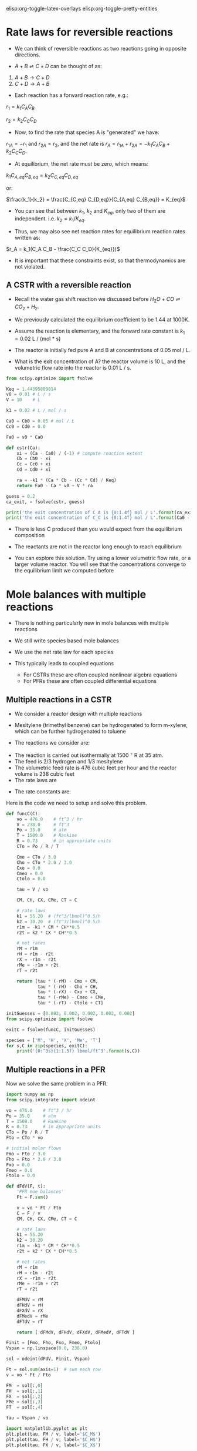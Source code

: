 #+STARTUP: showall
elisp:org-toggle-latex-overlays  elisp:org-toggle-pretty-entities

* Rate laws for reversible reactions

- We can think of reversible reactions as two reactions going in opposite directions.

- $A + B \rightleftharpoons C + D$ can be thought of as:

1. $A + B \rightarrow C + D$
2. $C + D \rightarrow A + B$

- Each reaction has a forward reaction rate, e.g.:

$r_1 = k_1 C_A C_B$

$r_2 = k_2 C_C C_D$

- Now, to find the rate that species A is "generated" we have:

$r_{1A} = -r_1$ and $r_{2A} = r_2$, and the net rate is $r_A = r_{1A} + r_{2A} = -k_1 C_A C_B + k_2 C_C C_D$.

- At equilibrium, the net rate must be zero, which means:

$k_1 C_{A,eq} C_{B,eq} = k_2 C_{C,eq} C_{D,eq}$

or:

$\frac{k_1}{k_2} = \frac{C_{C,eq} C_{D,eq}}{C_{A,eq} C_{B,eq}} = K_{eq}$

- You can see that between $k_1$, $k_2$ and $K_{eq}$, only two of them are independent. i.e. $k_2 = k_1 / K_{eq}$.

- Thus, we may also see net reaction rates for equilibrium reaction rates written as:

$r_A = k_1(C_A C_B - \frac{C_C C_D}{K_{eq}})$

- It is important that these constraints exist, so that thermodynamics are not violated.

** A CSTR with a reversible reaction

- Recall the water gas shift reaction we discussed before \(H_2O + CO \rightleftharpoons CO_2 + H_2 \).

- We previously calculated the equilibrium coefficient to be 1.44 at 1000K.
- Assume the reaction is elementary, and the forward rate constant is $k_1 = 0.02$ L / (mol * s)

- The reactor is initially fed pure A and B at concentrations of 0.05 mol / L.

- What is the exit concentration of A? the reactor volume is 10 L, and the volumetric flow rate into the reactor is 0.01 L / s.

#+BEGIN_SRC python
from scipy.optimize import fsolve

Keq = 1.44395809814
v0 = 0.01 # L / s
V = 10    # L

k1 = 0.02 # L / mol / s

Ca0 = Cb0 = 0.05 # mol / L
Cc0 = Cd0 = 0.0

Fa0 = v0 * Ca0

def cstr(Ca):
    xi = (Ca - Ca0) / (-1) # compute reaction extent
    Cb = Cb0 - xi
    Cc = Cc0 + xi
    Cd = Cd0 + xi

    ra = -k1 * (Ca * Cb - (Cc * Cd) / Keq)
    return Fa0 - Ca * v0 + V * ra

guess = 0.2
ca_exit, = fsolve(cstr, guess)

print('the exit concentration of C_A is {0:1.4f} mol / L'.format(ca_exit))
print('the exit concentration of C_C is {0:1.4f} mol / L'.format(Ca0 - ca_exit))
#+END_SRC

#+RESULTS:
: the exit concentration of C_A is 0.0327 mol / L
: the exit concentration of C_C is 0.0173 mol / L

- There is less C produced than you would expect from the equilibrium composition
- The reactants are not in the reactor long enough to reach equilibrium

- You can explore this solution. Try using a lower volumetric flow rate, or a larger volume reactor. You will see that the concentrations converge to the equilibrium limit we computed before

* Mole balances with multiple reactions

- There is nothing particularly new in mole balances with multiple reactions

- We still write species based mole balances

- We use the net rate law for each species

- This typically leads to coupled equations
  + For CSTRs these are often coupled nonlinear algebra equations
  + For PFRs these are often coupled differential equations

** Multiple reactions in a CSTR
- We consider a reactor design with multiple reactions
- Mesitylene (trimethyl benzene) can be hydrogenated to form m-xylene, which can be further hydrogenated to toluene

- The reactions we consider are:

\begin{align}
M + H_2 \rightarrow X + CH_4 \\
X + H_2 \rightarrow T + CH_4
\end{align}

- The reaction is carried out isothermally at 1500 $^\circ$ R at 35 atm.
- The feed is 2/3 hydrogen and 1/3 mesitylene
- The volumetric feed rate is 476 cubic feet per hour and the reactor volume is 238 cubic feet
- The rate laws are

\begin{align}
r_1 = k_1 C_M C_H^{0.5} \\
r_2 = k_2 C_X C_H^{0.5}
\end{align}

- The rate constants are:
\begin{align}
k_1 = 55.20 \textrm{(ft$^3$/lb mol)$^{0.5}$/h} \\
k_2 = 30.20 \textrm{(ft$^3$/lb mol)$^{0.5}$/h} \\
\end{align}

Here is the code we need to setup and solve this problem.

#+BEGIN_SRC python
def funcC(C):
    vo = 476.0    # ft^3 / hr
    V = 238.0     # ft^3
    Po = 35.0     # atm
    T = 1500.0    # Rankine
    R = 0.73      # in appropriate units
    CTo = Po / R / T

    Cmo = CTo / 3.0
    Cho = CTo * 2.0 / 3.0
    Cxo = 0.0
    Cmeo = 0.0
    Ctolo = 0.0

    tau = V / vo

    CM, CH, CX, CMe, CT = C

    # rate laws
    k1 = 55.20  # (ft^3/lbmol)^0.5/h
    k2 = 30.20  # (ft^3/lbmol)^0.5/h
    r1m = -k1 * CM * CH**0.5
    r2t = k2 * CX * CH**0.5

    # net rates
    rM = r1m
    rH = r1m - r2t
    rX = -r1m - r2t
    rMe = -r1m + r2t
    rT = r2t

    return [tau * (-rM) - Cmo + CM,
            tau * (-rH) - Cho + CH,
            tau * (-rX) - Cxo + CX,
            tau * (-rMe) - Cmeo + CMe,
            tau * (-rT) - Ctolo + CT]

initGuesses = [0.002, 0.002, 0.002, 0.002, 0.002]
from scipy.optimize import fsolve

exitC = fsolve(funcC, initGuesses)

species = ['M', 'H', 'X', 'Me', 'T']
for s,C in zip(species, exitC):
    print('{0:^3s}{1:1.5f} lbmol/ft^3'.format(s,C))
#+END_SRC

#+RESULTS:
:  M 0.00294 lbmol/ft^3
:  H 0.00905 lbmol/ft^3
:  X 0.00317 lbmol/ft^3
: Me 0.01226 lbmol/ft^3
:  T 0.00455 lbmol/ft^3

** Multiple reactions in a PFR

Now we solve the same problem in a PFR.

#+BEGIN_SRC python
import numpy as np
from scipy.integrate import odeint

vo = 476.0    # ft^3 / hr
Po = 35.0     # atm
T = 1500.0    # Rankine
R = 0.73      # in appropriate units
CTo = Po / R / T
Fto = CTo * vo

# initial molar flows
Fmo = Fto / 3.0
Fho = Fto * 2.0 / 3.0
Fxo = 0.0
Fmeo = 0.0
Ftolo = 0.0

def dFdV(F, t):
    'PFR moe balances'
    Ft = F.sum()

    v = vo * Ft / Fto
    C = F / v
    CM, CH, CX, CMe, CT = C

    # rate laws
    k1 = 55.20
    k2 = 30.20
    r1m = -k1 * CM * CH**0.5
    r2t = k2 * CX * CH**0.5

    # net rates
    rM = r1m
    rH = r1m - r2t
    rX = -r1m - r2t
    rMe = -r1m + r2t
    rT = r2t

    dFMdV = rM
    dFHdV = rH
    dFXdV = rX
    dFMedV = rMe
    dFTdV = rT

    return [ dFMdV, dFHdV, dFXdV, dFMedV, dFTdV ]

Finit = [Fmo, Fho, Fxo, Fmeo, Ftolo]
Vspan = np.linspace(0.0, 238.0)

sol = odeint(dFdV, Finit, Vspan)

Ft = sol.sum(axis=1)  # sum each row
v = vo * Ft / Fto

FM  = sol[:,0]
FH  = sol[:,1]
FX  = sol[:,2]
FMe = sol[:,3]
FT  = sol[:,4]

tau = Vspan / vo

import matplotlib.pyplot as plt
plt.plot(tau, FM / v, label='$C_M$')
plt.plot(tau, FH / v, label='$C_H$')
plt.plot(tau, FX / v, label='$C_X$')

plt.legend(loc='best')
plt.xlabel('$\\tau$ (hr)')
plt.ylabel('Concentration (lbmol/ft$^3$)')
plt.savefig('images/multiple-reactions-pfr.png')
#+END_SRC

#+RESULTS:

[[./images/multiple-reactions-pfr.png]]

- You can see that the basic approach is the same as for a single reaction
  + the code is just /a lot/ longer

- In this example it was not necessary to compute the total molar flow. Inspection shows that it is a constant. Hence, the volumetric flow is also constant since there is no pressure drop and no temperature change.
